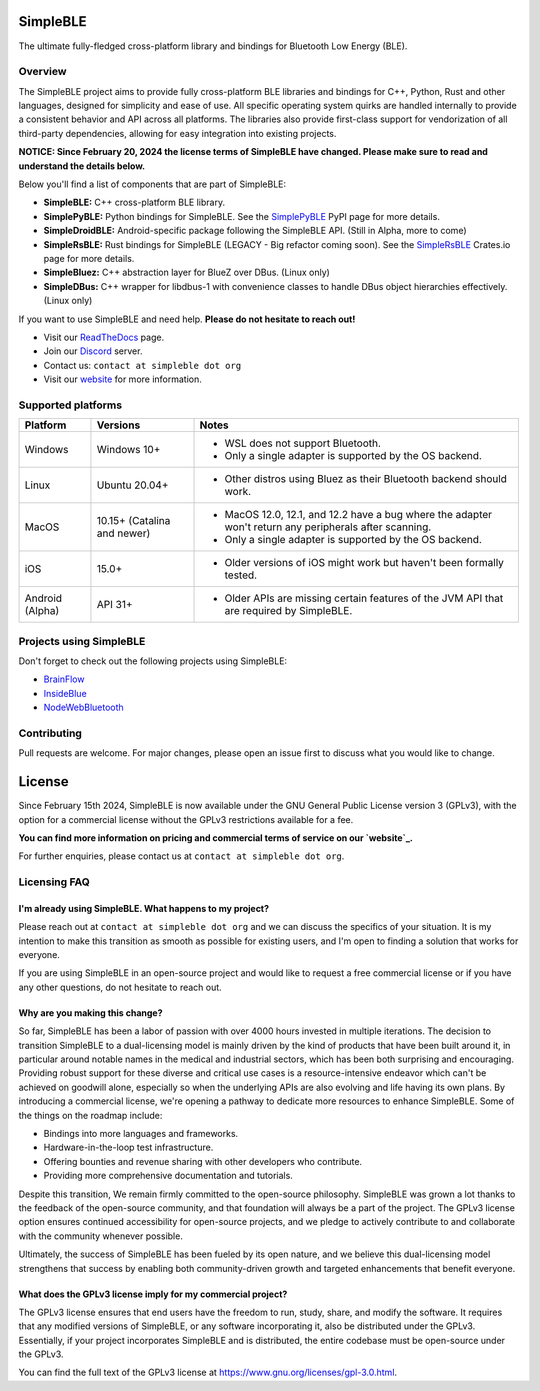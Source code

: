 SimpleBLE
==========

The ultimate fully-fledged cross-platform library and bindings for Bluetooth Low Energy (BLE).

|Latest Documentation Status|

Overview
--------

The SimpleBLE project aims to provide fully cross-platform BLE libraries and bindings
for C++, Python, Rust and other languages, designed for simplicity and ease of use.
All specific operating system quirks are handled internally to provide a consistent behavior
and API across all platforms. The libraries also provide first-class support for vendorization
of all third-party dependencies, allowing for easy integration into existing projects.

**NOTICE: Since February 20, 2024 the license terms of SimpleBLE have changed. Please make sure to read and understand the details below.**

Below you'll find a list of components that are part of SimpleBLE:

* **SimpleBLE:** C++ cross-platform BLE library.
* **SimplePyBLE:** Python bindings for SimpleBLE. See the `SimplePyBLE`_ PyPI page for more details.
* **SimpleDroidBLE:** Android-specific package following the SimpleBLE API. (Still in Alpha, more to come)
* **SimpleRsBLE:** Rust bindings for SimpleBLE (LEGACY - Big refactor coming soon). See the `SimpleRsBLE`_ Crates.io page for more details.
* **SimpleBluez:** C++ abstraction layer for BlueZ over DBus. (Linux only)
* **SimpleDBus:** C++ wrapper for libdbus-1 with convenience classes to handle DBus object hierarchies effectively. (Linux only)

If you want to use SimpleBLE and need help. **Please do not hesitate to reach out!**

* Visit our `ReadTheDocs`_ page.
* Join our `Discord`_ server.
* Contact us: ``contact at simpleble dot org``
* Visit our `website`_ for more information.

Supported platforms
-------------------

.. list-table::
   :header-rows: 1

   * - Platform
     - Versions
     - Notes
   * - Windows
     - Windows 10+
     - • WSL does not support Bluetooth.
       • Only a single adapter is supported by the OS backend.
   * - Linux
     - Ubuntu 20.04+
     - • Other distros using Bluez as their Bluetooth backend should work.
   * - MacOS
     - 10.15+ (Catalina and newer)
     - • MacOS 12.0, 12.1, and 12.2 have a bug where the adapter won't return any peripherals after scanning.
       • Only a single adapter is supported by the OS backend.
   * - iOS
     - 15.0+
     - • Older versions of iOS might work but haven't been formally tested.
   * - Android (Alpha)
     - API 31+
     - • Older APIs are missing certain features of the JVM API that are required by SimpleBLE.

Projects using SimpleBLE
------------------------
Don't forget to check out the following projects using SimpleBLE:

* `BrainFlow`_
* `InsideBlue`_
* `NodeWebBluetooth`_

Contributing
------------
Pull requests are welcome. For major changes, please open an issue first to discuss
what you would like to change.

License
=======

Since February 15th 2024, SimpleBLE is now available under the GNU General Public License
version 3 (GPLv3), with the option for a commercial license without the GPLv3 restrictions
available for a fee.

**You can find more information on pricing and commercial terms of service on our `website`_.**

For further enquiries, please contact us at ``contact at simpleble dot org``.

Licensing FAQ
-------------

I'm already using SimpleBLE. What happens to my project?
^^^^^^^^^^^^^^^^^^^^^^^^^^^^^^^^^^^^^^^^^^^^^^^^^^^^^^^^

Please reach out at ``contact at simpleble dot org`` and we can discuss the specifics of your
situation. It is my intention to make this transition as smooth as possible for existing users,
and I'm open to finding a solution that works for everyone.

If you are using SimpleBLE in an open-source project and would like to request
a free commercial license or if you have any other questions, do not hesitate to reach out.

Why are you making this change?
^^^^^^^^^^^^^^^^^^^^^^^^^^^^^^^

So far, SimpleBLE has been a labor of passion with over 4000 hours invested in multiple iterations.
The decision to transition SimpleBLE to a dual-licensing model is mainly driven by the kind
of products that have been built around it, in particular around notable names in the medical
and industrial sectors, which has been both surprising and encouraging. Providing robust support for
these diverse and critical use cases is a resource-intensive endeavor which can't be achieved on
goodwill alone, especially so when the underlying APIs are also evolving and life having its own
plans. By introducing a commercial license, we're opening a pathway to dedicate more resources to
enhance SimpleBLE. Some of the things on the roadmap include:

- Bindings into more languages and frameworks.
- Hardware-in-the-loop test infrastructure.
- Offering bounties and revenue sharing with other developers who contribute.
- Providing more comprehensive documentation and tutorials.

Despite this transition, We remain firmly committed to the open-source philosophy. SimpleBLE was grown
a lot thanks to the feedback of the open-source community, and that foundation will always be a part
of the project. The GPLv3 license option ensures continued accessibility for open-source projects,
and we pledge to actively contribute to and collaborate with the community whenever possible.

Ultimately, the success of SimpleBLE has been fueled by its open nature, and we believe this
dual-licensing model strengthens that success by enabling both community-driven growth and
targeted enhancements that benefit everyone.

What does the GPLv3 license imply for my commercial project?
^^^^^^^^^^^^^^^^^^^^^^^^^^^^^^^^^^^^^^^^^^^^^^^^^^^^^^^^^^^^
The GPLv3 license ensures that end users have the freedom to run, study, share, and modify the software.
It requires that any modified versions of SimpleBLE, or any software incorporating it, also be
distributed under the GPLv3. Essentially, if your project incorporates SimpleBLE and is distributed,
the entire codebase must be open-source under the GPLv3.

You can find the full text of the GPLv3 license at https://www.gnu.org/licenses/gpl-3.0.html.

.. Links

.. _website: https://simpleble.org

.. _SimplePyBLE: https://pypi.org/project/simplepyble/

.. _SimpleRsBLE: https://crates.io/crates/simplersble

.. _Discord: https://discord.gg/N9HqNEcvP3

.. _ReadTheDocs: https://simpleble.readthedocs.io/en/latest/

.. |Latest Documentation Status| image:: https://readthedocs.org/projects/simpleble/badge?version=latest
   :target: http://simpleble.readthedocs.org/en/latest

.. Other projects using SimpleBLE

.. _GDSimpleBLE: https://github.com/jferdelyi/GDSimpleBLE
.. _BrainFlow: https://github.com/brainflow-dev/brainflow
.. _InsideBlue: https://github.com/eriklins/InsideBlue-BLE-Tool
.. _NodeWebBluetooth: https://github.com/thegecko/webbluetooth
